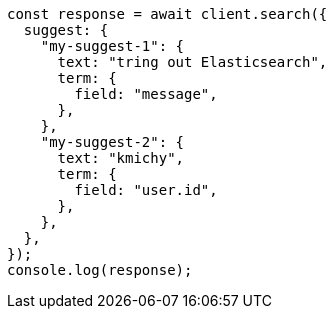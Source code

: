 // This file is autogenerated, DO NOT EDIT
// Use `node scripts/generate-docs-examples.js` to generate the docs examples

[source, js]
----
const response = await client.search({
  suggest: {
    "my-suggest-1": {
      text: "tring out Elasticsearch",
      term: {
        field: "message",
      },
    },
    "my-suggest-2": {
      text: "kmichy",
      term: {
        field: "user.id",
      },
    },
  },
});
console.log(response);
----
